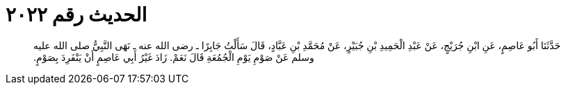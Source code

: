 
= الحديث رقم ٢٠٢٢

[quote.hadith]
حَدَّثَنَا أَبُو عَاصِمٍ، عَنِ ابْنِ جُرَيْجٍ، عَنْ عَبْدِ الْحَمِيدِ بْنِ جُبَيْرٍ، عَنْ مُحَمَّدِ بْنِ عَبَّادٍ، قَالَ سَأَلْتُ جَابِرًا ـ رضى الله عنه ـ نَهَى النَّبِيُّ صلى الله عليه وسلم عَنْ صَوْمِ يَوْمِ الْجُمُعَةِ قَالَ نَعَمْ‏.‏ زَادَ غَيْرُ أَبِي عَاصِمٍ أَنْ يَنْفَرِدَ بِصَوْمٍ‏.‏